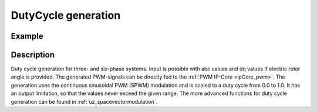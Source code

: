 .. _uz_spwm:

====================
DutyCycle generation
====================

.. doxygenfunction:: uz_spwm_abc

.. doxygenfunction:: uz_spwm_dq

.. doxygenfunction:: uz_spwm_abc_6ph

.. doxygenfunction:: uz_spwm_dq_6ph


Example
=======

.. code-block:: c
  :linenos:
  :caption: Example function call to generate PWM values for three-phase systems. 

  int main(void) {
     float V_dc_volts = 24.0f;
     float theta_el_rad = 1.0f;
     struct uz_3ph_abc_t UVW = {.a = 0.0f, .b = -0.866f, .c = 0.866f};
     struct uz_DutyCycle_t output = uz_spwm_abc(UVW, V_dc_volts);
     struct uz_3ph_dq_t dq = {.d = 1.0f, .q = -0.866f, .zero = 0.0f};
     output = uz_spwm_dq(dq, V_dc_volts, theta_el_rad);
  }

Description
===========

Duty cycle generation for three- and six-phase systems.
Input is possible with abc values and dq values if electric rotor angle is provided.
The generated PWM-signals can be directly fed to the :ref:`PWM IP-Core <ipCore_pwm>`.
The generation uses the continuous sinusoidal PWM (SPWM) modulation and is scaled to a duty cycle from 0.0 to 1.0. 
It has an output limitation, so that the values never exceed the given range.
The more advanced functions for duty cycle generation can be found in :ref:`uz_spacevectormodulation`.